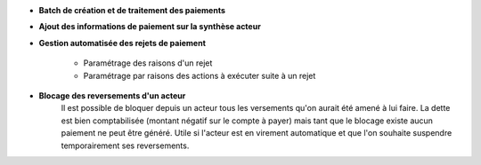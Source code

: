 - **Batch de création et de traitement des paiements**

- **Ajout des informations de paiement sur la synthèse acteur**

- **Gestion automatisée des rejets de paiement**

    - Paramétrage des raisons d'un rejet
    - Paramétrage par raisons des actions à exécuter suite à un rejet

- **Blocage des reversements d'un acteur**
    Il est possible de bloquer depuis un acteur tous les versements qu'on aurait
    été amené à lui faire. La dette est bien comptabilisée (montant négatif sur
    le compte à payer) mais tant que le blocage existe aucun paiement ne peut
    être généré. Utile si l'acteur est en virement automatique et que l'on
    souhaite suspendre temporairement ses reversements.
